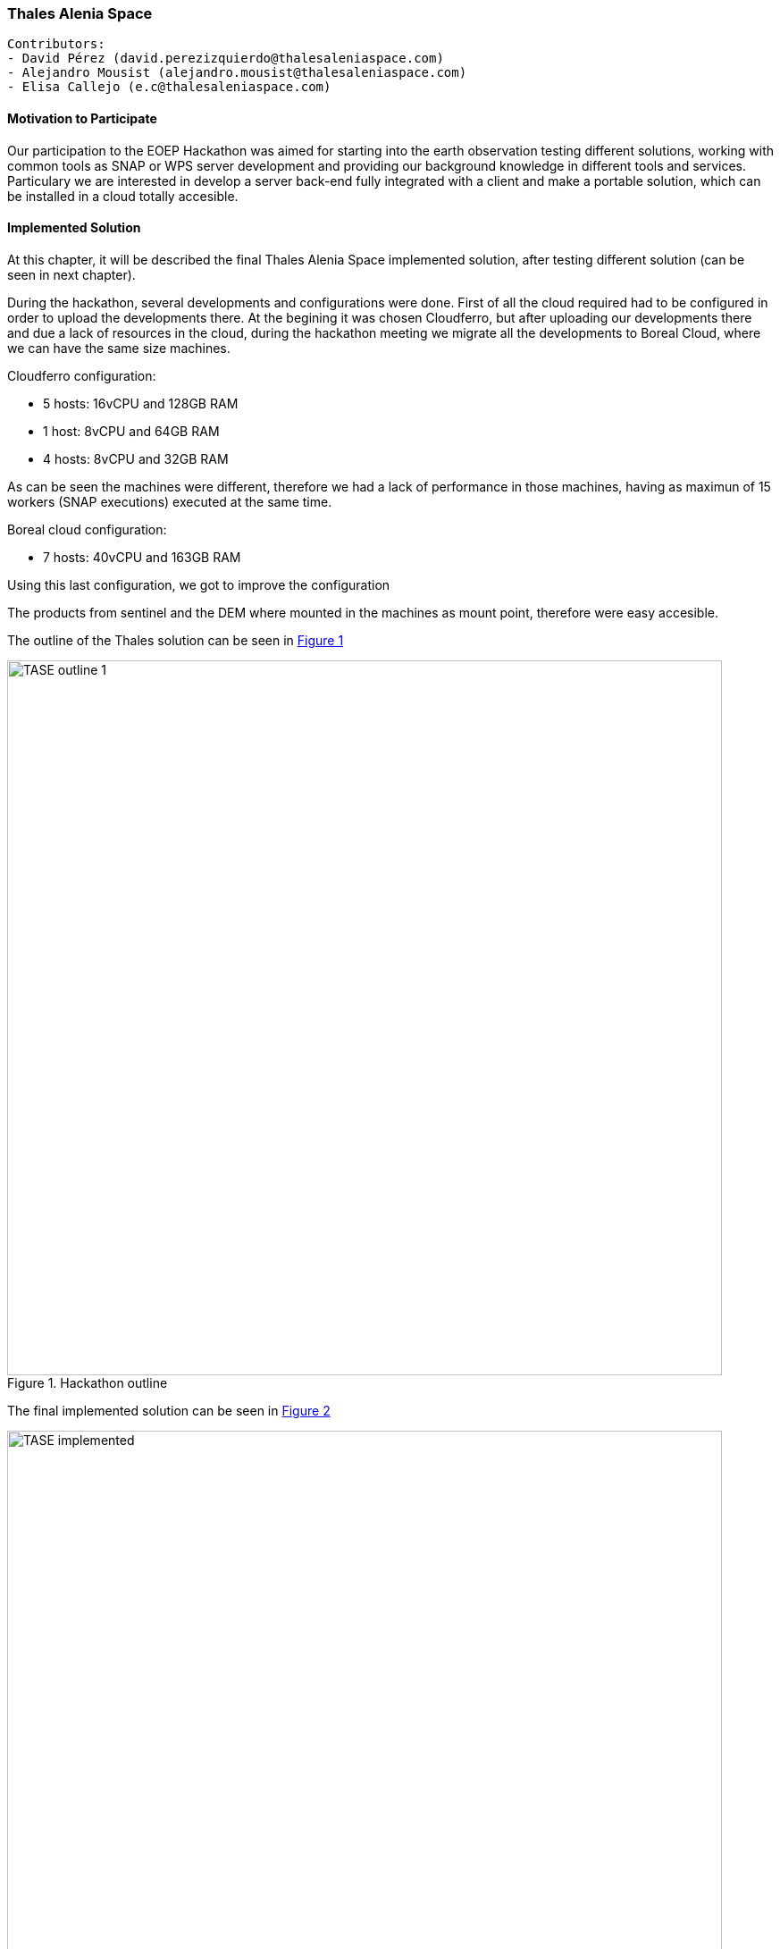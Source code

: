 === Thales Alenia Space

// Please provide the name of all people you would like to have included in the list of contributing authors on top, following the pattern below:

 Contributors: 
 - David Pérez (david.perezizquierdo@thalesaleniaspace.com)
 - Alejandro Mousist (alejandro.mousist@thalesaleniaspace.com)
 - Elisa Callejo (e.c@thalesaleniaspace.com)

==== Motivation to Participate
// please describe briefly why you participated
Our participation to the EOEP Hackathon was aimed for starting into the earth observation testing different solutions, working with common tools as SNAP or WPS server development and providing our background knowledge in different tools and services. Particulary we are interested in develop a server back-end fully integrated with a client and make a portable solution, which can be installed in a cloud totally accesible.

==== Implemented Solution
// please describe your implemented solution here. Provide as much detail as you think reasonable.
At this chapter, it will be described the final Thales Alenia Space implemented solution, after testing different solution (can be seen in next chapter).

During the hackathon, several developments and configurations were done. First of all the cloud required had to be configured in order to upload the developments there. At the begining it was chosen Cloudferro, but after uploading our developments there and due a lack of resources in the cloud, during the hackathon meeting we migrate all the developments to Boreal Cloud, where we can have the same size machines.

Cloudferro configuration:

 - 5 hosts: 16vCPU and 128GB RAM
 - 1 host: 8vCPU and 64GB RAM
 - 4 hosts: 8vCPU and 32GB RAM
 
As can be seen the machines were different, therefore we had a lack of performance in those machines, having as maximun of 15 workers (SNAP executions) executed at the same time.

Boreal cloud configuration:

- 7 hosts: 40vCPU and 163GB RAM

Using this last configuration, we got to improve the configuration


The products from sentinel and the DEM where mounted in the machines as mount point, therefore were easy accesible.

The outline of the Thales solution can be seen in <<img_outline>>

[#img_outline,reftext='{figure-caption} {counter:figure-num}']
.Hackathon outline
image::images/TASE_outline_1.png[width=800,align="center"]


The final implemented solution can be seen in <<img_implemented>>

[#img_implemented,reftext='{figure-caption} {counter:figure-num}']
.Final TASE implemented solution
image::images/TASE_implemented.png[width=800,align="center"]

==== Proposed Alternatives
// if you have any recommendations on other solutions, please describe them here
During the period of the hackathon we tried several options to make the backend works. First of all our idea was to implement faas (function as a service) integrated with docker swarm, in order to manage the balancing between all the nodes when running SNAP application to process the products. This implemented solution can be seen in <<img_faas>>

[#img_faas,reftext='{figure-caption} {counter:figure-num}']
.Faas implemented solution of TASE
image::images/TASE_faas.png[width=800,align="center"]


After that trial, the balancing in the faas solution was not working properly, so the solution had to be changed and the alternative approach was using jaas (jobs as a service), which is able to run docker images balancing the load between the whole docker swarm cluster. Using this solution, in an automated environment where the tasks were run automatically, in some of the nodes those executions were not properly run, and therefore this solution was not valid to test the performance.This implemented solution can be seen in <<img_jaas>>

[#img_jaas,reftext='{figure-caption} {counter:figure-num}']
.Jaas implemented solution of TASE
image::images/TASE_jaas.png[width=800,align="center"]


Discarding the previous two solutions, we opt for the solution done in implemented solution, using a Thales Alenia Space designed solution.

==== Experiences with AP & ADES
// please describe your experiences with the Application Package and the Application Deployment and Execution Service here.

==== Other Impressions & Recommendations
// whatever other impressions, recommendations etc. you have, please put them here

Different constrains have been found during the hackathon implementation:
The SNAP application has two major improvements which give more value to the tool. In first place, the application size should be reduced in order to work properly in a docker clusterized environment. The other improvement is the based on the kind of application, which is monolitich, which means that cannot be split in the different workers along the cluster. With this approach, the processing time of the execution will never be reduced, so it will be needed more computers or larger computers in order to run more than one SNAP application at the same time. Using an environment based on spark, and adapting the tool, this time can be reduced in order to do calls in near real time.

Based on the size and the computing requirements of SNAP, the cloud where the process is run should be big enough to be able to run the process. Most of the issues regarding the cloud were in terms of performance and accessing through the different open ports. Also the mount point in the cloud has to be reliable enought to allow the execution of SNAP.

The Hackathon was valuable for Thales Alenia Space as we have not been involved in the Testbed activities. It allowed us to develop and test the communication with clients and ADES.



//FROM HERE ON, INSTRUCTIONS ONLY FOLLOW. PLEASE DELETE THIS PART
==== INSTRUCTIONS


[[ExampleClause]]
== Example Clause

[NOTE]
.Instructions
===============================================
This section explains some concepts frequently required by Asciidoc novices. Please use this file as a template for your own clauses.
===============================================

=== Headlines
All headlines are marked by "=" signs. The top level in each each file starts with level 2 ("=="). Important: For whatever strange reason, headings in annexes are marked differently.

=== Figures
If you want to reference a figure by using a figure number, it is important to use the following syntax. The figure identifier for <<img_mindMap>> is the first statement of the header. Please adapt the width as appropriate.

[#img_mindMap,reftext='{figure-caption} {counter:figure-num}']
.High-Level Mind Map of Testbed-14
image::images/t14MindMap.png[width=800,align="center"]

It is important that you use the same syntax for all images, otherwise the automatic numbering is corrupted!

=== Tables
Tables are easy to deal with as long as you keep them simple! To add a table, please use the following syntax.

[#table_countries,reftext='{table-caption} {counter:table-num}']
.Countries in Europe
[cols="50e,^25m,>25s",width="75%",options="header",align="center"]
|===
|Country | Population | Size

| Monaco
| 36371
| 1.98

| Gibraltar
| 29431
| 6.8
|===

The first line is used for referencing. You can reference <<table_countries>> in your text. The only thing you should change in that line is the table id, which is "table_countries" in this case. Please do not remove the "#", please do not change anything else in that line.

You can define the style and width of each column. In our example, the first column takes 50% of the entire width, the second and third column take 25% each. The total width of the table is 75% of the text width.

The letters after the width percentage indicate if the column is e=emphasis, m=monospaced, a=asciidoc, s=strong. The d=default does not need to be set.

Cell alignment: If you need to align a column, you may indicate this by setting ^,<, or >. Examples:

* ^25m = centered, 25% width, monospaced.
* >25e = aligned right, 25% width, emphasised
* <25 = aligned left, 25% width, asciidoc

In any case, please make sure that your table fit on a piece of A4 or letter-size paper!!

=== Recommended Asciidoc Environment
We recommend to use http://asciidoctor.org[asciidoctor] and http://asciidoctor.org/docs/convert-asciidoc-to-pdf/[asciidoctor-pdf] in combination with the https://atom.io[Atom] editor.

In Atom, you should install the following packages:

* asciidoc-preview
* autocomplete-asciidoc
* language-asciidoc
* markdown-writer: requires changing of key-map to allow for keyboard shortcuts such as e.g. *bold*
* platformio-IDE-terminal

This environment allows you to use keyboard shortcuts, autocomplete, syntax highlighting and a rendered preview for asciidoc; and provides you an terminal window within the editor to convert your asciidoc to html and pdf.

=== Asciidoc Conversion
In order to achieve a uniform look-and-feel of all ERs in both HTML and PDF, we have provided a css and theme file. The following commands can be used to convert the ER:

*Command for PDF output:*
 asciidoctor-pdf -a pdf-stylesdir=resources -a pdf-style=ogc -a pdf-fontsdir=resources/fonts -o 18-xxx.pdf  er.adoc

*Command for HTML output:*
 asciidoctor -a data-uri -a stylesheet=ogc.css -a stylesdir=./resources/stylesheets -o 18-xxx er.adoc

=== Source Code

You can add code snippets using the following syntax:

.Code Example XML
[source,xml]
----
<section>
  <title>Section Title</title> <!--1-->
</section>
----
<1> This notation allows to reference particular sections within the code.


.Code Example JSON
[source,json]
----
{"menu": {
  "id": "file",
  "value": "File",
  "popup": {
    "menuitem": [
      {"value": "New", "onclick": "CreateNewDoc()"},
      {"value": "Open", "onclick": "OpenDoc()"},
      {"value": "Close", "onclick": "CloseDoc()"}
    ]
  }
}}
----

=== Asciidoc(tor) Syntax Help
Is available e.g. here: http://asciidoctor.org/docs/

=== Citations
Please use the following syntax to insert citations:

cite:[VanZyl2009]

Then you need to provide all citation information in the file resources/bibtex-file.bib. Everything else is done automatically.

For further information, please consult https://github.com/asciidoctor/asciidoctor-bibtex.
